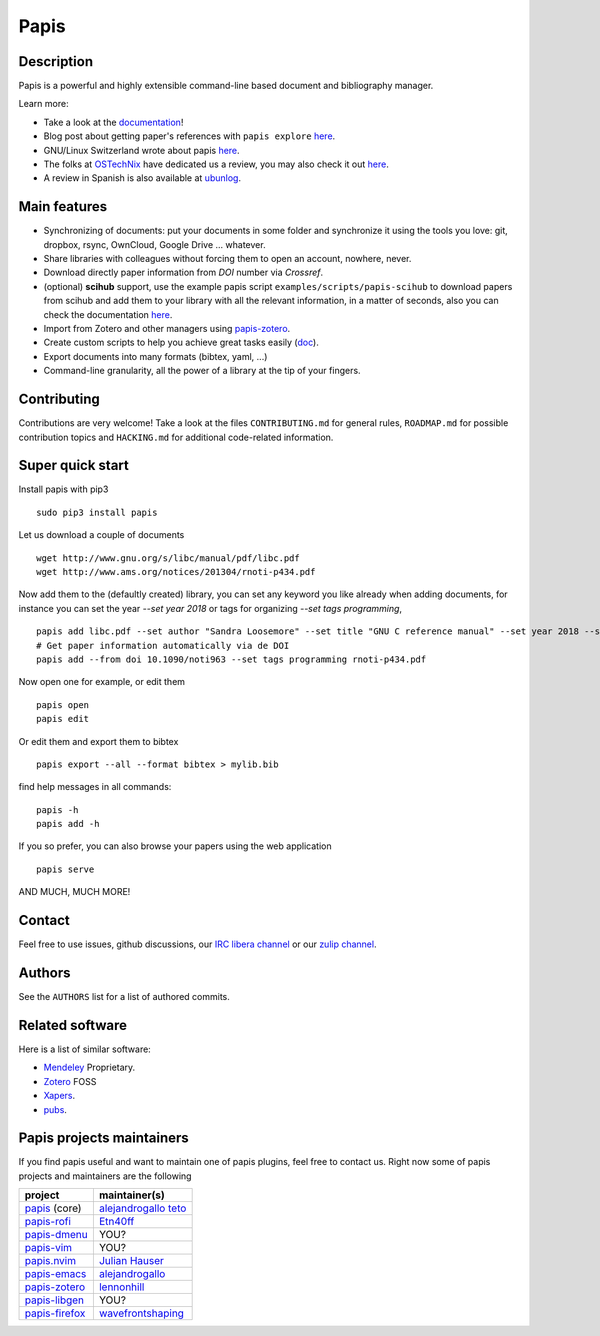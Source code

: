 Papis
=====

|Build_Status| |ghbadge| |Coveralls| |RTD|
|Code_Quality|
|PyPI-Versions| |MYPY-CHECKED| |PyPI-Downloads|
|Contributors| |zenodo_badge| |OpenHub|


|Pypi|
|Packaging_status|

|zulip|
|libera|

Description
-----------

Papis is a powerful and highly extensible command-line based document
and bibliography manager.

|quickstartsvg|

Learn more:

- Take a look at the `documentation <http://papis.readthedocs.io/en/latest/>`__!
- Blog post about getting paper's references with ``papis explore``
  `here <https://alejandrogallo.github.io/blog/get-paper-references.html>`__.
- GNU/Linux Switzerland wrote about papis
  `here <https://gnulinux.ch/papis-dokumentenverwaltung-fuer-die-kommandozeile>`__.
- The folks at `OSTechNix <https://www.ostechnix.com/>`__ have dedicated us a
  review, you may also check it out `here
  <https://www.ostechnix.com/papis-command-line-based-document-bibliography-manager/>`__.
- A review in Spanish is also available at `ubunlog
  <https://ubunlog.com/papis-administrador-documentos/>`__.

Main features
-------------

-  Synchronizing of documents: put your documents in some folder and
   synchronize it using the tools you love: git, dropbox, rsync,
   OwnCloud, Google Drive ... whatever.
-  Share libraries with colleagues without forcing them to open an
   account, nowhere, never.
-  Download directly paper information from *DOI* number via *Crossref*.
-  (optional) **scihub** support, use the example papis script
   ``examples/scripts/papis-scihub`` to download papers from scihub and
   add them to your library with all the relevant information, in a
   matter of seconds, also you can check the documentation
   `here <http://papis.readthedocs.io/en/latest/scihub.html>`__.
-  Import from Zotero and other managers using
   `papis-zotero <https://github.com/papis/papis-zotero>`__.
-  Create custom scripts to help you achieve great tasks easily
   (`doc <http://papis.readthedocs.io/en/latest/scripting.html>`__).
-  Export documents into many formats (bibtex, yaml, ...)
-  Command-line granularity, all the power of a library at the tip of
   your fingers.

Contributing
------------

Contributions are very welcome! Take a look at the files
``CONTRIBUTING.md`` for general rules, ``ROADMAP.md`` for possible
contribution topics and ``HACKING.md`` for additional code-related
information.

Super quick start
-----------------

Install papis with pip3

::

    sudo pip3 install papis

Let us download a couple of documents

::

    wget http://www.gnu.org/s/libc/manual/pdf/libc.pdf
    wget http://www.ams.org/notices/201304/rnoti-p434.pdf

Now add them to the (defaultly created) library, you can set
any keyword you like already when adding documents, for instance
you can set the year `--set year 2018` or tags for organizing
`--set tags programming`,

::

    papis add libc.pdf --set author "Sandra Loosemore" --set title "GNU C reference manual" --set year 2018 --set tags programming --confirm
    # Get paper information automatically via de DOI
    papis add --from doi 10.1090/noti963 --set tags programming rnoti-p434.pdf

Now open one for example, or edit them

::

    papis open
    papis edit

|superquickstartsvg1| Or edit them and export them to bibtex

::

    papis export --all --format bibtex > mylib.bib

|superquickstartsvg2|

find help messages in all commands:

::

    papis -h
    papis add -h

If you so prefer, you can also browse your papers using the web application

::

   papis serve

|webapp-einstein|

AND MUCH, MUCH MORE!

Contact
-------

Feel free to use issues, github discussions,
our `IRC libera channel <https://kiwiirc.com/client/irc.libera.chat/#papis>`__
or our `zulip channel <https://papis.zulipchat.com>`__.

Authors
-------

See the ``AUTHORS`` list for a list of authored commits.

.. |zenodo_badge| image:: https://zenodo.org/badge/82691622.svg
   :target: https://zenodo.org/badge/latestdoi/82691622
.. |superquickstartsvg1| image:: https://papis.github.io/images/superquickstart1.svg
.. |superquickstartsvg2| image:: https://papis.github.io/images/superquickstart2.svg
.. |quickstartsvg| image:: https://papis.github.io/images/quick.svg
.. |webapp-einstein| image:: https://papis.github.io/images/web-app-einstein.jpg
.. |Pypi| image:: https://badge.fury.io/py/papis.svg
   :target: https://badge.fury.io/py/papis
.. |RTD| image:: https://readthedocs.org/projects/papis/badge/?version=latest
   :target: http://papis.readthedocs.io/en/latest/?badge=latest
.. |Coveralls| image:: https://coveralls.io/repos/github/papis/papis/badge.svg?branch=master
   :target: https://coveralls.io/github/papis/papis?branch=master
.. |Build_Status| image:: https://travis-ci.org/papis/papis.svg?branch=master
   :target: https://travis-ci.org/papis/papis
.. |Packaging_status| image:: https://repology.org/badge/vertical-allrepos/papis.svg
   :target: https://repology.org/metapackage/papis
.. |Code_Quality| image:: https://img.shields.io/lgtm/grade/python/g/papis/papis.svg?logo=lgtm&logoWidth=18
   :target: https://lgtm.com/projects/g/papis/papis/context:python
.. |PyPI-Downloads| image:: https://img.shields.io/pypi/dm/papis.svg?label=pypi%20downloads&logo=python&logoColor=white
   :target: https://pypi.org/project/papis
.. |PyPI-Versions| image:: https://img.shields.io/pypi/pyversions/papis.svg?logo=python&logoColor=white
   :target: https://pypi.org/project/papis
.. |MYPY-CHECKED| image:: http://www.mypy-lang.org/static/mypy_badge.svg
   :target: http://mypy-lang.org/
.. |OpenHub| image:: https://www.openhub.net/p/papis/widgets/project_thin_badge.gif
   :target: https://www.openhub.net/p/papis
.. |Contributors| image:: https://img.shields.io/github/contributors/papis/papis
.. |ghbadge| image:: https://github.com/papis/papis/workflows/CI/badge.svg
.. |zulip| image:: https://img.shields.io/badge/papis-join_chat-brightgreen.svg
   :target: https://papis.zulipchat.com
.. |libera| image:: https://img.shields.io/badge/irc-%23papis-green
   :target: https://kiwiirc.com/client/irc.libera.chat/#papis



Related software
----------------

Here is a list of similar software:

- `Mendeley <https://www.mendeley.com/>`__ Proprietary.
- `Zotero <https://www.zotero.org/>`__ FOSS
- `Xapers <https://finestructure.net/xapers/>`__.
- `pubs <https://github.com/pubs/pubs/>`__.


Papis projects maintainers
--------------------------

If you find papis useful and want to maintain one of papis
plugins, feel free to contact us. Right now some of papis projects
and maintainers are the following

========================================================== =========================================================================================
project                                                    maintainer(s)
========================================================== =========================================================================================
`papis <https://github.com/papis/papis-rofi/>`__ (core)    `alejandrogallo <https://alejandrogallo.github.io/>`__ `teto <https://github.com/teto>`__
`papis-rofi <https://github.com/papis/papis-rofi/>`__      `Etn40ff <https://github.com/Etn40ff>`__
`papis-dmenu <https://github.com/papis/papis-dmenu>`__     YOU?
`papis-vim <https://github.com/papis/papis-vim>`__         YOU?
`papis.nvim <https://github.com/jghauser/papis.nvim>`__    `Julian Hauser <https://github.com/jghauser>`__
`papis-emacs <https://github.com/papis/papis.el>`__        `alejandrogallo <https://alejandrogallo.github.io/>`__
`papis-zotero <https://github.com/papis/papis-zotero>`__   `lennonhill <https://github.com/lennonhill>`__
`papis-libgen <https://github.com/papis/papis-zotero>`__   YOU?
`papis-firefox <https://github.com/papis/papis-firefox>`__ `wavefrontshaping <https://github.com/wavefrontshaping>`__
========================================================== =========================================================================================
